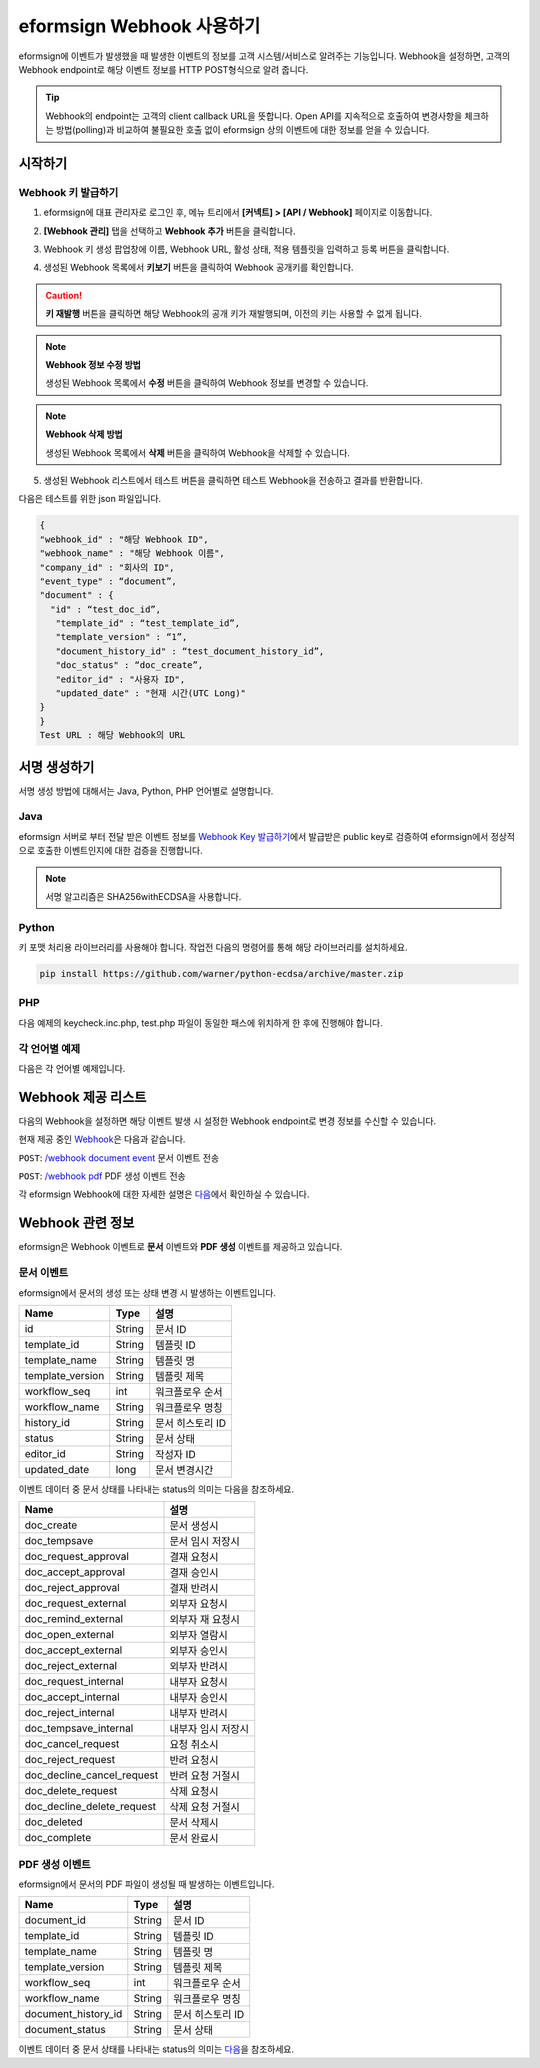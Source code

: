----------------------------
eformsign Webhook 사용하기
----------------------------

eformsign에 이벤트가 발생했을 때 발생한 이벤트의 정보를 고객 시스템/서비스로 알려주는 기능입니다. Webhook을 설정하면, 고객의 Webhook endpoint로 해당 이벤트 정보를 HTTP POST형식으로 알려 줍니다.

.. tip:: 

   Webhook의 endpoint는 고객의 client callback URL을 뜻합니다. Open API를 지속적으로 호출하여 변경사항을 체크하는 방법(polling)과 비교하여 불필요한 호출 없이 eformsign 상의 이벤트에 대한 정보를 얻을 수 있습니다.


시작하기 
=========


.. _webhook:

Webhook 키 발급하기
--------------------

1. eformsign에 대표 관리자로 로그인 후, 메뉴 트리에서 **[커넥트] > [API / Webhook]** 페이지로 이동합니다. 

.. image:: resources/apikey1.PNG
    :width: 700
    :alt: 커넥트 > API/Webhook 메뉴 위치


2. **[Webhook 관리]** 탭을 선택하고 **Webhook 추가** 버튼을 클릭합니다.

.. image:: resources/webhook2.PNG
    :width: 700
    :alt: Webhook 추가 버튼


3. Webhook 키 생성 팝업창에 이름, Webhook URL, 활성 상태, 적용 템플릿을 입력하고 등록 버튼을 클릭합니다.

.. image:: resources/webhook3.PNG
    :width: 700
    :alt: Webhook 키 생성 팝업창


4. 생성된 Webhook 목록에서 **키보기** 버튼을 클릭하여 Webhook 공개키를 확인합니다.

.. image:: resources/webhook4.PNG
    :width: 700
    :alt: Webhook 키보기 버튼 위치

.. image:: resources/webhook5.PNG
    :width: 700
    :alt: Webhook 키 확인 



.. caution:: 

    **키 재발행** 버튼을 클릭하면 해당 Webhook의 공개 키가 재발행되며, 이전의 키는 사용할 수 없게 됩니다.

.. note:: **Webhook 정보 수정 방법**

    생성된 Webhook 목록에서 **수정** 버튼을 클릭하여 Webhook 정보를 변경할 수 있습니다.


.. note:: **Webhook 삭제 방법**

    생성된 Webhook 목록에서 **삭제** 버튼을 클릭하여 Webhook을 삭제할 수 있습니다.    



5. 생성된 Webhook 리스트에서 테스트 버튼을 클릭하면 테스트 Webhook을 전송하고 결과를 반환합니다.

.. image:: resources/webhook6.PNG
    :width: 700
    :alt: Webhook 테스트 확인 

다음은 테스트를 위한 json 파일입니다.

.. code:: JSON

	{
	"webhook_id" : "해당 Webhook ID",
	"webhook_name" : "해당 Webhook 이름",
	"company_id" : "회사의 ID",
	"event_type" : “document”,
	"document" : {
	  "id" : “test_doc_id”,
	   "template_id" : “test_template_id”,
	   "template_version" : “1”,
	   "document_history_id" : “test_document_history_id”,
	   "doc_status" : “doc_create”,
	   "editor_id" : "사용자 ID",
	   "updated_date" : "현재 시간(UTC Long)"
	}
	}
	Test URL : 해당 Webhook의 URL




서명 생성하기 
==============


서명 생성 방법에 대해서는  Java, Python, PHP 언어별로 설명합니다.

Java
-------

eformsign 서버로 부터 전달 받은 이벤트 정보를 `Webhook Key 발급하기 <#webhook>`__\에서 발급받은 public key로 검증하여 eformsign에서 정상적으로 호출한 이벤트인지에 대한  검증을 진행합니다. 

.. note:: 
  서명 알고리즘은 SHA256withECDSA을 사용합니다.


Python
-------

키 포맷 처리용 라이브러리를 사용해야 합니다. 작업전 다음의 명령어를 통해 해당 라이브러리를 설치하세요.

.. code:: python

   pip install https://github.com/warner/python-ecdsa/archive/master.zip


PHP
-------

다음 예제의 keycheck.inc.php, test.php 파일이 동일한 패스에 위치하게 한 후에 진행해야 합니다.


각 언어별 예제
---------------------

다음은 각 언어별 예제입니다.

.. code-tabs::

    .. code-tab:: java
        :title: java

        import java.io.*;
        import java.math.BigInteger;
        import java.security.*;
        import java.security.spec.X509EncodedKeySpec;
         
        ....
        /**
         *  request에서 header와 body를 읽습니다.
         *
         */
         
         
        //1. get eformsign signature
        //eformsignSignature는 request header에 담겨 있습니다.
        String eformsignSignature = request.getHeader("eformsign_signature");
         
         
        //2. get request body data
        // eformsign signature 검증을 위해 body의 데이터를 String으로 변환 합니다.
        String eformsignEventBody = null;
        StringBuilder stringBuilder = new StringBuilder();
        BufferedReader bufferedReader = null;
         
        try {
            InputStream inputStream = request.getInputStream();
            if (inputStream != null) {
                bufferedReader = new BufferedReader(new InputStreamReader(inputStream));
                char[] charBuffer = new char[128];
                int bytesRead = -1;
                while ((bytesRead = bufferedReader.read(charBuffer)) > 0) {
                    stringBuilder.append(charBuffer, 0, bytesRead);
                }
            }
         } catch (IOException ex) {
            throw ex;
         } finally {
            if (bufferedReader != null) {
                try {
                    bufferedReader.close();
                } catch (IOException ex) {
                    throw ex;
                }
            }
         }
        eformsignEventBody = stringBuilder.toString();
         
         
         
         
        //3. publicKey 세팅
        String publicKeyHex = "발급 받은 Public Key(String)";
        KeyFactory publicKeyFact = KeyFactory.getInstance("EC");
        X509EncodedKeySpec x509KeySpec = new X509EncodedKeySpec(new BigInteger(publicKeyHex,16).toByteArray());
        PublicKey publicKey = publicKeyFact.generatePublic(x509KeySpec);
         
        //4. verify
        Signature signature = Signature.getInstance("SHA256withECDSA");
        signature.initVerify(publicKey);
        signature.update(eformsignEventBody.getBytes("UTF-8"));
        if(signature.verify(new BigInteger(eformsignSignature,16).toByteArray())){
            //verify success
            System.out.println("verify success");
            /*
             * 이곳에서 이벤트에 맞는 처리를 진행합니다.
             */
        }else{
            //verify fail
            System.out.println("verify fail");
        }


    .. code-tab:: python
        :title: Python

        import hashlib
    		import binascii
    		 
    		from ecdsa import VerifyingKey, BadSignatureError
    		from ecdsa.util import sigencode_der, sigdecode_der
    		from flask import request
    		 
    		 
    		...
    		# request에서 header와 body를 읽습니다.
    		# 1. get eformsign signature
    		# eformsignSignature는 request header에 담겨 있습니다.
    		eformsignSignature = request.headers['eformsign_signature']
    		 
    		 
    		# 2. get request body data
    		# eformsign signature 검증을 위해 body의 데이터를 String으로 변환 합니다.
    		data = request.json
    		 
    		 
    		# 3. publicKey 세팅
    		publicKeyHex = "발급받은 public key"
    		publickey = VerifyingKey.from_der(binascii.unhexlify(publicKeyHex))
    		 
    		 
    		# 4. verify
    		try:
    		    if publickey.verify(eformsignSignature, data.encode('utf-8'), hashfunc=hashlib.sha256, sigdecode=sigdecode_der):
    		        print("verify success")
    		        # 이곳에 이벤트에 맞는 처리를 진행 합니다.
    		except BadSignatureError:
    		    print("verify fail")

    .. code-tab:: php
        :title: PHP - keycheck.inc.php

        <?php
        namespace eformsignECDSA;
          
        class PublicKey
        {
          
            function __construct($str)
            {
                $pem_data = base64_encode(hex2bin($str));
                $offset = 0;
                $pem = "-----BEGIN PUBLIC KEY-----\n";
                while ($offset < strlen($pem_data)) {
                    $pem = $pem . substr($pem_data, $offset, 64) . "\n";
                    $offset = $offset + 64;
                }
                $pem = $pem . "-----END PUBLIC KEY-----\n";
                $this->openSslPublicKey = openssl_get_publickey($pem);
            }
        }
         
        function Verify($message, $signature, $publicKey)
        {
            return openssl_verify($message, $signature, $publicKey->openSslPublicKey, OPENSSL_ALGO_SHA256);
        }
        ?>

    .. code-tab:: php
        :title: PHP - test.php

        <?php
        require_once __DIR__ . '/keycheck.inc.php';
        use eformsignECDSA\PublicKey;
         
        define('PUBLIC_KEY', '발급 받은 public key를 넣어주세요.');
        ...
        /*
         *  request에서 header와 body를 읽습니다.
         *
         */
         
         
        //1. get eformsign signature
        //eformsignSignature는 request header에 담겨 있습니다.
        $eformsignSignature = $_SERVER['HTTP_eformsign_signature'];
         
         
        //2. get request body data
        // eformsign signature 검증을 위해 body의 데이터를 읽습니다.
        $eformsignEventBody = json_decode(file_get_contents('php://input'), true);
         
         
        //3. publicKey 세팅
        $publicKey = new PublicKey(PUBLIC_KEY);
         
         
        //4. verify
        $ret = - 1;
        $ret = eformsignECDSA\Verify(MESSAGE, $eformsignSignature, $publicKey);
          
        if ($ret == 1) {
            print 'verify success' . PHP_EOL;
            /*
             * 이곳에서 이벤트에 맞는 처리를 진행합니다.
             */
        } else {
            print 'verify fail' . PHP_EOL;
        }
         ...
          
        ?>




Webhook 제공 리스트
====================

다음의 Webhook을 설정하면 해당 이벤트 발생 시 설정한 Webhook endpoint로 변경 정보를 수신할 수 있습니다. 

현재 제공 중인 `Webhook <https://app.swaggerhub.com/apis/eformsign_api/eformsign_API_2.0/Webhook>`_\은 다음과 같습니다.


``POST``: `/webhook document event <https://app.swaggerhub.com/apis/eformsign_api/eformsign_API_2.0/Webhook#/default/post-webhook-document-event>`_\  문서 이벤트 전송

``POST``: `/webhook pdf <https://app.swaggerhub.com/apis/eformsign_api/eformsign_API_2.0/Webhook#/default/post-webhook-pdf>`_\  PDF 생성 이벤트 전송


각 eformsign Webhook에 대한 자세한 설명은 
`다음 <https://app.swaggerhub.com/apis/eformsign_api/eformsign_API_2.0/Webhook>`__\ 에서 확인하실 수 있습니다.




Webhook 관련 정보
===================

eformsign은 Webhook 이벤트로 **문서** 이벤트와 **PDF 생성** 이벤트를 제공하고 있습니다.


문서 이벤트
-------------

eformsign에서 문서의 생성 또는 상태 변경 시 발생하는 이벤트입니다.


.. table:: 

   ================ ====== ================
   Name             Type   설명
   ================ ====== ================
   id               String 문서 ID
   template_id      String 템플릿 ID
   template_name    String 템플릿 명
   template_version String 템플릿 제목
   workflow_seq     int    워크플로우 순서
   workflow_name    String 워크플로우 명칭
   history_id       String 문서 히스토리 ID
   status           String 문서 상태
   editor_id        String 작성자 ID
   updated_date     long   문서 변경시간
   ================ ====== ================


이벤트 데이터 중 문서 상태를 나타내는 status의 의미는 다음을 참조하세요.

.. _status: 

.. table:: 

   ========================== ==================
   Name                       설명
   ========================== ==================
   doc_create                 문서 생성시
   doc_tempsave               문서 임시 저장시
   doc_request_approval       결재 요청시
   doc_accept_approval        결재 승인시
   doc_reject_approval        결재 반려시
   doc_request_external       외부자 요청시
   doc_remind_external        외부자 재 요청시
   doc_open_external          외부자 열람시
   doc_accept_external        외부자 승인시
   doc_reject_external        외부자 반려시
   doc_request_internal       내부자 요청시
   doc_accept_internal        내부자 승인시
   doc_reject_internal        내부자 반려시
   doc_tempsave_internal      내부자 임시 저장시
   doc_cancel_request         요청 취소시
   doc_reject_request         반려 요청시
   doc_decline_cancel_request 반려 요청 거절시
   doc_delete_request         삭제 요청시
   doc_decline_delete_request 삭제 요청 거절시
   doc_deleted                문서 삭제시
   doc_complete               문서 완료시
   ========================== ==================


PDF 생성 이벤트
----------------

eformsign에서 문서의 PDF 파일이 생성될 때 발생하는 이벤트입니다.

.. table:: 

   ===================== ====== ================
   Name                  Type   설명
   ===================== ====== ================
   document_id           String 문서 ID
   template_id           String 템플릿 ID
   template_name         String 템플릿 명
   template_version      String 템플릿 제목
   workflow_seq          int    워크플로우 순서
   workflow_name         String 워크플로우 명칭
   document_history_id   String 문서 히스토리 ID
   document_status       String 문서 상태
   ===================== ====== ================


이벤트 데이터 중 문서 상태를 나타내는 status의 의미는 `다음 <#status>`__\을 참조하세요.

